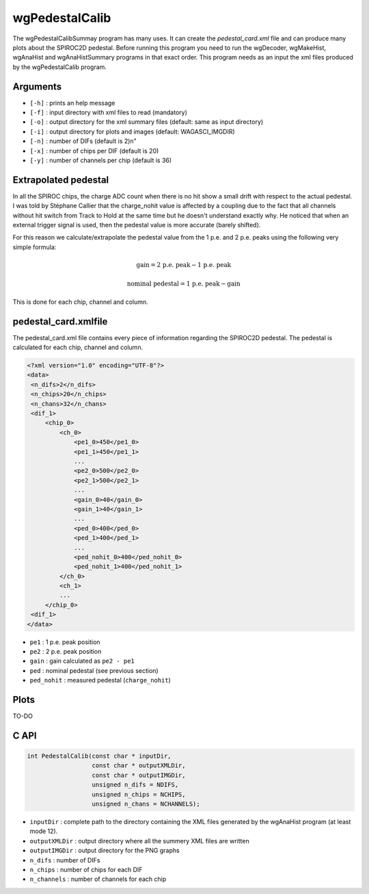 =============
wgPedestalCalib
=============

The wgPedestalCalibSummay program has many uses. It can create the
`pedestal_card.xml` file and can produce many plots about the SPIROC2D
pedestal. Before running this program you need to run the wgDecoder,
wgMakeHist, wgAnaHist and wgAnaHistSummary programs in that exact
order. This program needs as an input the xml files produced by the
wgPedestalCalib program.

Arguments
=========

- ``[-h]`` : prints an help message
- ``[-f]`` : input directory with xml files to read (mandatory)
- ``[-o]`` : output directory for the xml summary files (default: same as input directory)
- ``[-i]`` : output directory for plots and images (default: WAGASCI_IMGDIR)
- ``[-n]`` : number of DIFs (default is 2)\n"
- ``[-x]`` : number of chips per DIF (default is 20)
- ``[-y]`` : number of channels per chip (default is 36)

Extrapolated pedestal
=====================

In all the SPIROC chips, the charge ADC count when there is no hit show a small
drift with respect to the actual pedestal. I was told by Stéphane Callier that
the charge_nohit value is affected by a coupling due to the fact that all
channels without hit switch from Track to Hold at the same time but he doesn't
understand exactly why. He noticed that when an external trigger signal is used,
then the pedestal value is more accurate (barely shifted).

For this reason we calculate/extrapolate the pedestal value from the 1 p.e. and
2 p.e. peaks using the following very simple formula:

.. math::

   \textrm{gain} = \textrm{2 p.e. peak} - \textrm{1 p.e. peak}

.. math::
   
   \textrm{nominal pedestal} = \textrm{1 p.e. peak} - \text{gain}

This is done for each chip, channel and column.

pedestal_card.xmlfile
=====================

The pedestal_card.xml file contains every piece of information regarding the SPIROC2D pedestal.
The pedestal is calculated for each chip, channel and column.

.. code-block:: xml
   
   <?xml version="1.0" encoding="UTF-8"?>
   <data>
    <n_difs>2</n_difs>
    <n_chips>20</n_chips>
    <n_chans>32</n_chans>
    <dif_1>
        <chip_0>
            <ch_0>
                <pe1_0>450</pe1_0>
                <pe1_1>450</pe1_1>
                ...
                <pe2_0>500</pe2_0>
                <pe2_1>500</pe2_1>
                ...
                <gain_0>40</gain_0>
                <gain_1>40</gain_1>
                ...
                <ped_0>400</ped_0>
                <ped_1>400</ped_1>
                ...
                <ped_nohit_0>400</ped_nohit_0>
                <ped_nohit_1>400</ped_nohit_1>
            </ch_0>
            <ch_1>
            ...
        </chip_0>
    <dif_1>
   </data>

- ``pe1`` : 1 p.e. peak position
- ``pe2`` : 2 p.e. peak position
- ``gain`` : gain calculated as ``pe2 - pe1``
- ``ped``  : nominal pedestal (see previous section)
- ``ped_nohit`` : measured pedestal (``charge_nohit``)
  
Plots
=====

TO-DO

C API
=====

.. code-block:: cpp

                int PedestalCalib(const char * inputDir,
                                  const char * outputXMLDir,
                                  const char * outputIMGDir,
                                  unsigned n_difs = NDIFS,
                                  unsigned n_chips = NCHIPS,
                                  unsigned n_chans = NCHANNELS);

- ``inputDir``       : complete path to the directory containing the XML files
  generated by the wgAnaHist program (at least mode 12).
- ``outputXMLDir``   : output directory where all the summery XML files are written
- ``outputIMGDir``   : output directory for the PNG graphs
- ``n_difs``         : number of DIFs
- ``n_chips``        : number of chips for each DIF
- ``n_channels``     : number of channels for each chip
